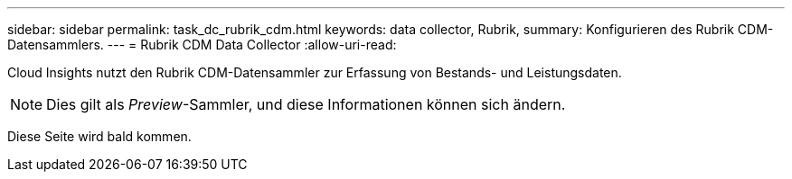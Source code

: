 ---
sidebar: sidebar 
permalink: task_dc_rubrik_cdm.html 
keywords: data collector, Rubrik, 
summary: Konfigurieren des Rubrik CDM-Datensammlers. 
---
= Rubrik CDM Data Collector
:allow-uri-read: 


[role="lead"]
Cloud Insights nutzt den Rubrik CDM-Datensammler zur Erfassung von Bestands- und Leistungsdaten.


NOTE: Dies gilt als _Preview_-Sammler, und diese Informationen können sich ändern.

Diese Seite wird bald kommen.
